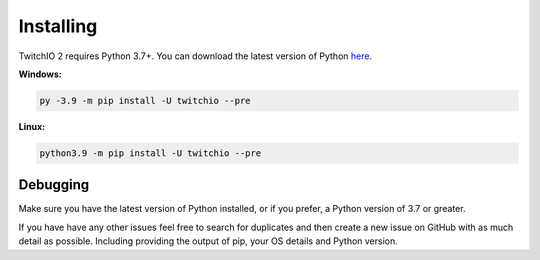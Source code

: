 Installing
============
TwitchIO 2 requires Python 3.7+.
You can download the latest version of Python `here <https://www.python.org/downloads/>`_.


**Windows:**

.. code:: sh

    py -3.9 -m pip install -U twitchio --pre

**Linux:**

.. code:: sh

    python3.9 -m pip install -U twitchio --pre


Debugging
--------
Make sure you have the latest version of Python installed, or if you prefer, a Python version of 3.7 or greater.

If you have have any other issues feel free to search for duplicates and then create a new issue on GitHub with as much detail as
possible. Including providing the output of pip, your OS details and Python version.
